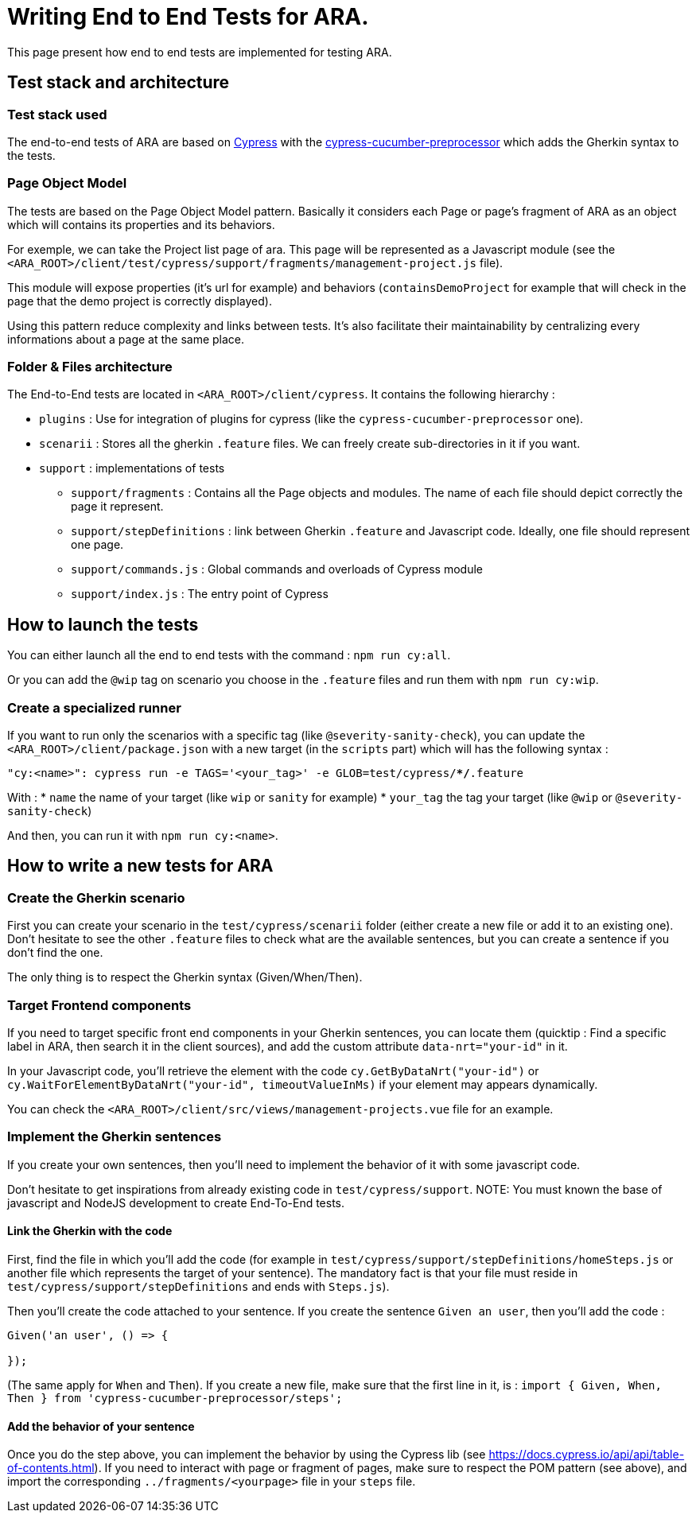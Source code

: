 = Writing End to End Tests for ARA.

This page present how end to end tests are implemented for testing ARA.

== Test stack and architecture

=== Test stack used

The end-to-end tests of ARA are based on https://cypress.io[Cypress] with the
https://www.npmjs.com/package/cypress-cucumber-preprocessor[cypress-cucumber-preprocessor]  which adds the Gherkin syntax
to the tests.

=== Page Object Model

The tests are based on the Page Object Model pattern. Basically it considers each Page or page's fragment of ARA as an
object which will contains its properties and its behaviors.

For exemple, we can take the Project list page of ara. This page will be represented as a Javascript module (see the
`<ARA_ROOT>/client/test/cypress/support/fragments/management-project.js` file).

This module will expose properties (it's url for example) and behaviors (`containsDemoProject` for example that will check
in the page that the demo project is correctly displayed).

Using this pattern reduce complexity and links between tests. It's also facilitate their maintainability by centralizing
every informations about a page at the same place.

=== Folder & Files architecture

The End-to-End tests are located in `<ARA_ROOT>/client/cypress`. It contains the following hierarchy :

* `plugins` : Use for integration of plugins for cypress (like the `cypress-cucumber-preprocessor` one).
* `scenarii` : Stores all the gherkin `.feature` files. We can freely create sub-directories in it if you want.
* `support` : implementations of tests
** `support/fragments` : Contains all the Page objects and modules. The name  of each file should depict correctly the
page it represent.
** `support/stepDefinitions` : link between Gherkin `.feature` and Javascript code. Ideally, one file should represent
one page.
** `support/commands.js` : Global commands and overloads of Cypress module
** `support/index.js` : The entry point of Cypress

== How to launch the tests

You can either launch all the end to end tests with the command : `npm run cy:all`.

Or you can add the `@wip` tag on scenario you choose in the `.feature` files and run them with `npm run cy:wip`.

=== Create a specialized runner

If you want to run only the scenarios with a specific tag (like `@severity-sanity-check`), you can update the
`<ARA_ROOT>/client/package.json` with a new target (in the `scripts` part) which will has the following syntax :

`"cy:<name>": cypress run -e TAGS='<your_tag>' -e GLOB=test/cypress/**/*.feature`

With :
* `name` the name of your target (like `wip` or `sanity` for example)
* `your_tag` the tag your target (like `@wip` or `@severity-sanity-check`)

And then, you can run it with `npm run cy:<name>`.

== How to write a new tests for ARA

=== Create the Gherkin scenario

First you can create your scenario in the `test/cypress/scenarii` folder (either create a new file or add it to an
existing one). Don't hesitate to see the other `.feature` files to check what are the available sentences, but you can
create a sentence if you don't find the one.

The only thing is to respect the Gherkin syntax (Given/When/Then).

=== Target Frontend components

If you need to target specific front end components in your Gherkin sentences, you can locate them (quicktip : Find a
specific label in ARA, then search it in the client sources), and add the custom attribute `data-nrt="your-id"` in it.

In your Javascript code, you'll retrieve the element with the code `cy.GetByDataNrt("your-id")` or
`cy.WaitForElementByDataNrt("your-id", timeoutValueInMs)` if your element may appears dynamically.

You can check the `<ARA_ROOT>/client/src/views/management-projects.vue` file for an example.

=== Implement the Gherkin sentences

If you create your own sentences, then you'll need to implement the behavior of it with some javascript code.

Don't hesitate to get inspirations from already existing code in `test/cypress/support`.
NOTE: You must known the base of javascript and NodeJS development to create End-To-End tests.

==== Link the Gherkin with the code
First, find the file in which you'll add the code (for example in `test/cypress/support/stepDefinitions/homeSteps.js` or
another file which represents the target of your sentence). The mandatory fact is that your file must reside in
`test/cypress/support/stepDefinitions` and ends with `Steps.js`).

Then you'll create the code attached to your sentence. If you create the sentence `Given an user`, then you'll add the
code :
```
Given('an user', () => {

});
```
(The same apply for `When` and `Then`). If you create a new file, make sure that the first line in it, is :
`import { Given, When, Then } from 'cypress-cucumber-preprocessor/steps';`

==== Add the behavior of your sentence

Once you do the step above, you can implement the behavior by using the Cypress lib (see
https://docs.cypress.io/api/api/table-of-contents.html). If you need to interact with page or fragment of pages, make
sure to respect the POM pattern (see above), and import the corresponding `../fragments/<yourpage>` file in your `steps`
file.